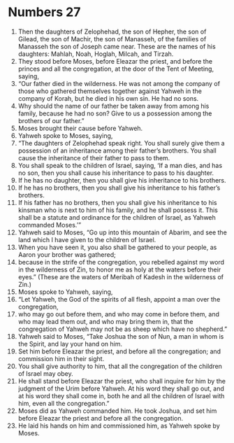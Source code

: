 ﻿
* Numbers 27
1. Then the daughters of Zelophehad, the son of Hepher, the son of Gilead, the son of Machir, the son of Manasseh, of the families of Manasseh the son of Joseph came near. These are the names of his daughters: Mahlah, Noah, Hoglah, Milcah, and Tirzah. 
2. They stood before Moses, before Eleazar the priest, and before the princes and all the congregation, at the door of the Tent of Meeting, saying, 
3. “Our father died in the wilderness. He was not among the company of those who gathered themselves together against Yahweh in the company of Korah, but he died in his own sin. He had no sons. 
4. Why should the name of our father be taken away from among his family, because he had no son? Give to us a possession among the brothers of our father.” 
5. Moses brought their cause before Yahweh. 
6. Yahweh spoke to Moses, saying, 
7. “The daughters of Zelophehad speak right. You shall surely give them a possession of an inheritance among their father’s brothers. You shall cause the inheritance of their father to pass to them. 
8. You shall speak to the children of Israel, saying, ‘If a man dies, and has no son, then you shall cause his inheritance to pass to his daughter. 
9. If he has no daughter, then you shall give his inheritance to his brothers. 
10. If he has no brothers, then you shall give his inheritance to his father’s brothers. 
11. If his father has no brothers, then you shall give his inheritance to his kinsman who is next to him of his family, and he shall possess it. This shall be a statute and ordinance for the children of Israel, as Yahweh commanded Moses.’” 
12. Yahweh said to Moses, “Go up into this mountain of Abarim, and see the land which I have given to the children of Israel. 
13. When you have seen it, you also shall be gathered to your people, as Aaron your brother was gathered; 
14. because in the strife of the congregation, you rebelled against my word in the wilderness of Zin, to honor me as holy at the waters before their eyes.” (These are the waters of Meribah of Kadesh in the wilderness of Zin.) 
15. Moses spoke to Yahweh, saying, 
16. “Let Yahweh, the God of the spirits of all flesh, appoint a man over the congregation, 
17. who may go out before them, and who may come in before them, and who may lead them out, and who may bring them in, that the congregation of Yahweh may not be as sheep which have no shepherd.” 
18. Yahweh said to Moses, “Take Joshua the son of Nun, a man in whom is the Spirit, and lay your hand on him. 
19. Set him before Eleazar the priest, and before all the congregation; and commission him in their sight. 
20. You shall give authority to him, that all the congregation of the children of Israel may obey. 
21. He shall stand before Eleazar the priest, who shall inquire for him by the judgment of the Urim before Yahweh. At his word they shall go out, and at his word they shall come in, both he and all the children of Israel with him, even all the congregation.” 
22. Moses did as Yahweh commanded him. He took Joshua, and set him before Eleazar the priest and before all the congregation. 
23. He laid his hands on him and commissioned him, as Yahweh spoke by Moses. 

